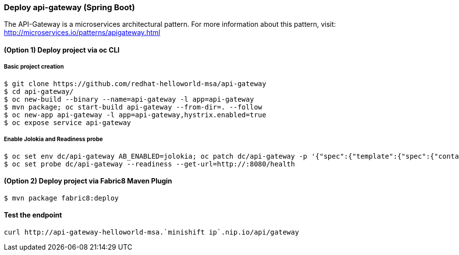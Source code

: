 // JBoss, Home of Professional Open Source
// Copyright 2016, Red Hat, Inc. and/or its affiliates, and individual
// contributors by the @authors tag. See the copyright.txt in the
// distribution for a full listing of individual contributors.
//
// Licensed under the Apache License, Version 2.0 (the "License");
// you may not use this file except in compliance with the License.
// You may obtain a copy of the License at
// http://www.apache.org/licenses/LICENSE-2.0
// Unless required by applicable law or agreed to in writing, software
// distributed under the License is distributed on an "AS IS" BASIS,
// WITHOUT WARRANTIES OR CONDITIONS OF ANY KIND, either express or implied.
// See the License for the specific language governing permissions and
// limitations under the License.

### Deploy api-gateway (Spring Boot)

The API-Gateway is a microservices architectural pattern. For more information about this pattern, visit: http://microservices.io/patterns/apigateway.html


#### (Option 1) Deploy project via oc CLI

##### Basic project creation

----
$ git clone https://github.com/redhat-helloworld-msa/api-gateway
$ cd api-gateway/
$ oc new-build --binary --name=api-gateway -l app=api-gateway
$ mvn package; oc start-build api-gateway --from-dir=. --follow
$ oc new-app api-gateway -l app=api-gateway,hystrix.enabled=true
$ oc expose service api-gateway
----

##### Enable Jolokia and Readiness probe

----
$ oc set env dc/api-gateway AB_ENABLED=jolokia; oc patch dc/api-gateway -p '{"spec":{"template":{"spec":{"containers":[{"name":"api-gateway","ports":[{"containerPort": 8778,"name":"jolokia"}]}]}}}}'
$ oc set probe dc/api-gateway --readiness --get-url=http://:8080/health
----

#### (Option 2) Deploy project via Fabric8 Maven Plugin

----
$ mvn package fabric8:deploy
----


#### Test the endpoint

----
curl http://api-gateway-helloworld-msa.`minishift ip`.nip.io/api/gateway
----

